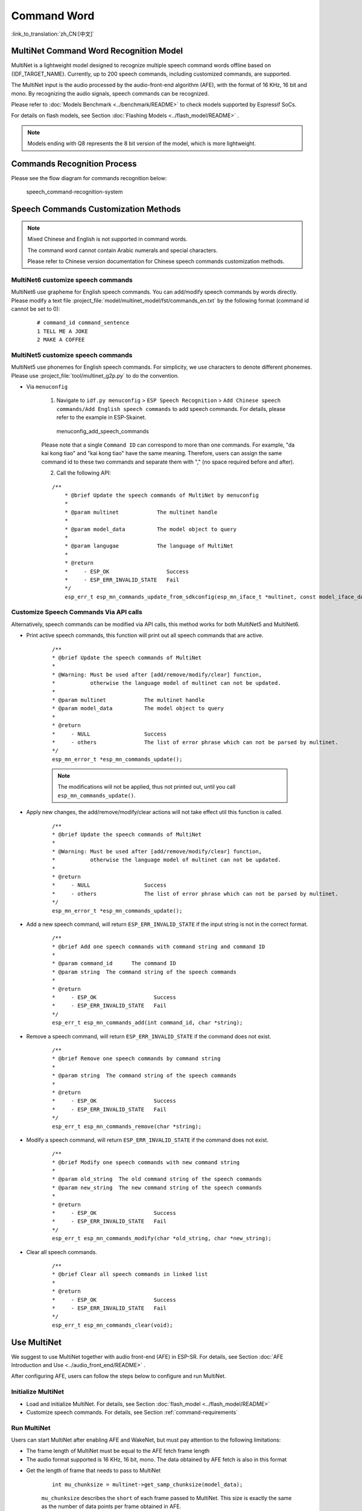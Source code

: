 Command Word
============

:link_to_translation:`zh_CN:[中文]`

MultiNet Command Word Recognition Model
---------------------------------------

MultiNet is a lightweight model designed to recognize multiple speech command words offline based on {IDF_TARGET_NAME}. Currently, up to 200 speech commands, including customized commands, are supported.

.. list::

    :esp32s3: - Support Chinese and English speech commands recognition
    :esp32: - Support Chinese speech commands recognition
    - Support user-defined commands
    - Support adding / deleting / modifying commands during operation
    - Up to 200 commands are supported
    - It supports single recognition and continuous recognition
    - Lightweight and low resource consumption
    - Low delay, within 500ms
    :esp32s3: - Support online Chinese and English model switching (esp32s3 only)
    - The model is partitioned separately to support users to apply OTA

The MultiNet input is the audio processed by the audio-front-end algorithm (AFE), with the format of 16 KHz, 16 bit and mono. By recognizing the audio signals, speech commands can be recognized.

Please refer to :doc:`Models Benchmark  <../benchmark/README>` to check models supported by Espressif SoCs.

For details on flash models, see Section :doc:`Flashing Models <../flash_model/README>` .

.. note::
    Models ending with Q8 represents the 8 bit version of the model, which is more lightweight.

Commands Recognition Process
----------------------------

Please see the flow diagram for commands recognition below:

.. figure:: ../../_static/multinet_workflow.png
    :alt: speech_command-recognition-system

    speech_command-recognition-system

.. _command-requirements:

Speech Commands Customization Methods
--------------------------------------

.. note::
    Mixed Chinese and English is not supported in command words. 

    The command word cannot contain Arabic numerals and special characters.

    Please refer to Chinese version documentation for Chinese speech commands customization methods. 


MultiNet6 customize speech commands
~~~~~~~~~~~~~~~~~~~~~~~~~~~~~~~~~~~
MultiNet6 use grapheme for English speech commands. You can add/modify speech commands by words directly. Please modify a text file :project_file:`model/multinet_model/fst/commands_en.txt` by the following format (command id cannot be set to 0):

    ::

        # command_id command_sentence
        1 TELL ME A JOKE
        2 MAKE A COFFEE


MultiNet5 customize speech commands
~~~~~~~~~~~~~~~~~~~~~~~~~~~~~~~~~~~

MultiNet5 use phonemes for English speech commands. For simplicity, we use characters to denote different phonemes. Please use :project_file:`tool/multinet_g2p.py` to do the convention.  

- Via ``menuconfig``

    1. Navigate to ``idf.py menuconfig`` > ``ESP Speech Recognition`` > ``Add Chinese speech commands/Add English speech commands`` to add speech commands. For details, please refer to the example in ESP-Skainet.

    .. figure:: ../../_static/menuconfig_add_speech_commands.png
        :alt: menuconfig_add_speech_commands

        menuconfig_add_speech_commands

    Please note that a single ``Command ID`` can correspond to more than one commands. For example, "da kai kong tiao" and "kai kong tiao" have the same meaning. Therefore, users can assign the same command id to these two commands and separate them with "," (no space required before and after).

    2. Call the following API:

    ::

        /**
            * @brief Update the speech commands of MultiNet by menuconfig
            *
            * @param multinet            The multinet handle
            *
            * @param model_data          The model object to query
            *
            * @param langugae            The language of MultiNet
            *
            * @return
            *     - ESP_OK                  Success
            *     - ESP_ERR_INVALID_STATE   Fail
            */
            esp_err_t esp_mn_commands_update_from_sdkconfig(esp_mn_iface_t *multinet, const model_iface_data_t *model_data);

Customize Speech Commands Via API calls
~~~~~~~~~~~~~~~~~~~~~~~~~~~~~~~~~~~~~~~
Alternatively, speech commands can be modified via API calls, this method works for both MultiNet5 and MultiNet6.

- Print active speech commands, this function will print out all speech commands that are active.

    ::

        /**
        * @brief Update the speech commands of MultiNet
        * 
        * @Warning: Must be used after [add/remove/modify/clear] function, 
        *           otherwise the language model of multinet can not be updated.
        *
        * @param multinet            The multinet handle
        * @param model_data          The model object to query
        *
        * @return
        *     - NULL                 Success
        *     - others               The list of error phrase which can not be parsed by multinet.
        */
        esp_mn_error_t *esp_mn_commands_update();

    .. note::
        The modifications will not be applied, thus not printed out, until you call ``esp_mn_commands_update()``.

- Apply new changes, the add/remove/modify/clear actions will not take effect util this function is called.

    ::

        /**
        * @brief Update the speech commands of MultiNet
        * 
        * @Warning: Must be used after [add/remove/modify/clear] function, 
        *           otherwise the language model of multinet can not be updated.
        *
        * @return
        *     - NULL                 Success
        *     - others               The list of error phrase which can not be parsed by multinet.
        */
        esp_mn_error_t *esp_mn_commands_update();


- Add a new speech command, will return ``ESP_ERR_INVALID_STATE`` if the input string is not in the correct format.

    ::

        /**
        * @brief Add one speech commands with command string and command ID
        *
        * @param command_id      The command ID
        * @param string  The command string of the speech commands
        *
        * @return
        *     - ESP_OK                  Success
        *     - ESP_ERR_INVALID_STATE   Fail
        */
        esp_err_t esp_mn_commands_add(int command_id, char *string);

- Remove a speech command, will return ``ESP_ERR_INVALID_STATE`` if the command does not exist.

    ::

        /**
        * @brief Remove one speech commands by command string
        *
        * @param string  The command string of the speech commands
        *
        * @return
        *     - ESP_OK                  Success
        *     - ESP_ERR_INVALID_STATE   Fail
        */
        esp_err_t esp_mn_commands_remove(char *string);

- Modify a speech command, will return ``ESP_ERR_INVALID_STATE`` if the command does not exist.

    ::

        /**
        * @brief Modify one speech commands with new command string
        *
        * @param old_string  The old command string of the speech commands
        * @param new_string  The new command string of the speech commands
        *
        * @return
        *     - ESP_OK                  Success
        *     - ESP_ERR_INVALID_STATE   Fail
        */
        esp_err_t esp_mn_commands_modify(char *old_string, char *new_string);

- Clear all speech commands.

    ::

        /**
        * @brief Clear all speech commands in linked list
        *
        * @return
        *     - ESP_OK                  Success
        *     - ESP_ERR_INVALID_STATE   Fail
        */
        esp_err_t esp_mn_commands_clear(void);

Use MultiNet
------------

We suggest to use MultiNet together with audio front-end (AFE) in ESP-SR. For details, see Section :doc:`AFE Introduction and Use <../audio_front_end/README>` .

After configuring AFE, users can follow the steps below to configure and run MultiNet.

Initialize MultiNet
~~~~~~~~~~~~~~~~~~~

-  Load and initialize MultiNet. For details, see Section :doc:`flash_model <../flash_model/README>`

-  Customize speech commands. For details, see Section :ref:`command-requirements`

Run MultiNet
~~~~~~~~~~~~~

Users can start MultiNet after enabling AFE and WakeNet, but must pay attention to the following limitations:

* The frame length of MultiNet must be equal to the AFE fetch frame length
* The audio format supported is 16 KHz, 16 bit, mono. The data obtained by AFE fetch is also in this format

-  Get the length of frame that needs to pass to MultiNet

    ::

        int mu_chunksize = multinet->get_samp_chunksize(model_data);

    ``mu_chunksize`` describes the ``short`` of each frame passed to MultiNet. This size is exactly the same as the number of data points per frame obtained in AFE.

-  Start the speech recognition

    We send the data from AFE ``fetch`` to the following API:

    ::

        esp_mn_state_t mn_state = multinet->detect(model_data, buff);

   The length of ``buff`` is ``mu_chunksize * sizeof(int16_t)``.

MultiNet Output
~~~~~~~~~~~~~~~

Speech command recognition must be used with WakeNet. After wake-up, MultiNet detection can start.

Afer running, MultiNet returns the recognition output of the current frame in real time ``mn_state``, which is currently divided into the following identification states:

-  ESP_MN_STATE_DETECTING

    Indicates that the MultiNet is detecting but the target speech command word has not been recognized.

-  ESP_MN_STATE_DETECTED

    Indicates that the target speech command has been recognized. At this time, the user can call ``get_results`` interface to obtain the recognition results.

    ::

      esp_mn_results_t *mn_result = multinet->get_results(model_data);

    The recognition result is stored in the return value of the ``get_result`` API in the following format:

    ::

        typedef struct{
        esp_mn_state_t state;
         int num;                // The number of phrase in list, num<=5. When num=0, no phrase is recognized.
         int phrase_id[ESP_MN_RESULT_MAX_NUM];      // The list of phrase id.
         float prob[ESP_MN_RESULT_MAX_NUM];         // The list of probability.
        } esp_mn_results_t;

    where,

    -  ``state`` is the recognition status of the current frame
    -  ``num`` means the number of recognized commands, ``num`` <= 5, up to 5 possible results are returned
    -  ``phrase_id`` means the Phrase ID of speech commands
    -  ``prob`` means the recognition probability of the recognized entries, which is arranged from large to small

    Users can use ``phrase_id[0]`` and ``prob[0]`` get the recognition result with the highest probability.

-  ESP_MN_STATE_TIMEOUT

    Indicates the speech commands has not been detected for a long time and will exit automatically and wait to be waked up again.

Single recognition mode and Continuous recognition mode:
* Single recognition mode: exit the speech recognition when the return status is ``ESP_MN_STATE_DETECTED``
* Continuous recognition mode: exit the speech recognition when the return status is ``ESP_MN_STATE_TIMEOUT``

Resource Occupancy
------------------

For the resource occupancy for this model, see :doc:`Resource Occupancy <../benchmark/README>`.
